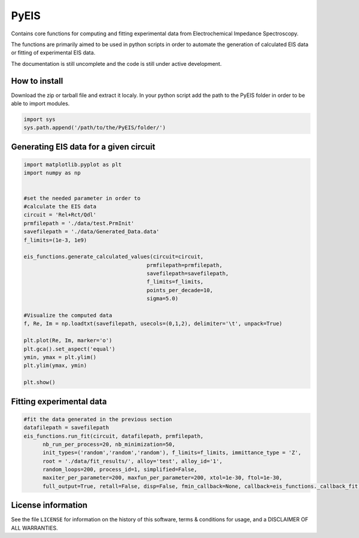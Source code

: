 PyEIS
======

Contains core functions for computing and fitting experimental data from Electrochemical Impedance Spectroscopy. 

The functions are primarily aimed to be used in python scripts in order to automate the generation of calculated EIS data or fitting of experimental EIS data.

The documentation is still uncomplete and the code is still under active development.

How to install
---------------

Download the zip or tarball file and extract it localy. In your python script add the path to the PyEIS folder in order to be able to import modules.

.. code-block:: python

  import sys
  sys.path.append('/path/to/the/PyEIS/folder/')

Generating EIS data for a given circuit
----------------------------------------

.. code-block:: python

  import matplotlib.pyplot as plt
  import numpy as np


  #set the needed parameter in order to
  #calculate the EIS data
  circuit = 'Rel+Rct/Qdl'
  prmfilepath = './data/test.PrmInit'
  savefilepath = './data/Generated_Data.data'
  f_limits=(1e-3, 1e9)

  eis_functions.generate_calculated_values(circuit=circuit,
                                         prmfilepath=prmfilepath,
                                         savefilepath=savefilepath,
                                         f_limits=f_limits,
                                         points_per_decade=10,
                                         sigma=5.0)

  #Visualize the computed data
  f, Re, Im = np.loadtxt(savefilepath, usecols=(0,1,2), delimiter='\t', unpack=True)

  plt.plot(Re, Im, marker='o')
  plt.gca().set_aspect('equal')
  ymin, ymax = plt.ylim()
  plt.ylim(ymax, ymin)

  plt.show()

Fitting experimental data
--------------------------

.. code-block:: python

  #fit the data generated in the previous section
  datafilepath = savefilepath
  eis_functions.run_fit(circuit, datafilepath, prmfilepath,
        nb_run_per_process=20, nb_minimization=50,
        init_types=('random','random','random'), f_limits=f_limits, immittance_type = 'Z',
        root = './data/fit_results/', alloy='test', alloy_id='1',
        random_loops=200, process_id=1, simplified=False,
        maxiter_per_parameter=200, maxfun_per_parameter=200, xtol=1e-30, ftol=1e-30,
        full_output=True, retall=False, disp=False, fmin_callback=None, callback=eis_functions._callback_fit)

License information
-------------------

See the file ``LICENSE`` for information on the history of this
software, terms & conditions for usage, and a DISCLAIMER OF ALL
WARRANTIES.
